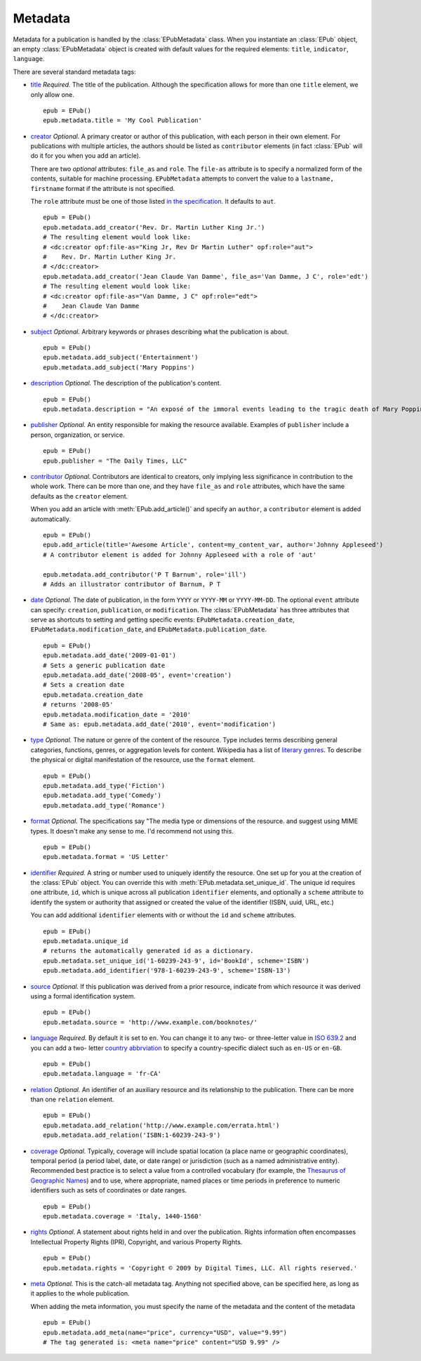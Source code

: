 .. _metadata:

========
Metadata
========

Metadata for a publication is handled by the :class:`EPubMetadata` class. When you instantiate an :class:`EPub` object, an empty :class:`EPubMetadata` object is created with default values for the required elements: ``title``, ``indicator``, ``language``.

There are several standard metadata tags:

* `title <http://www.idpf.org/2007/opf/OPF_2.0_final_spec.html#Section2.2.1>`_
  *Required.* The title of the publication. Although the specification allows
  for more than one ``title`` element, we only allow one. ::
  
  	epub = EPub()
  	epub.metadata.title = 'My Cool Publication'

* `creator <http://www.idpf.org/2007/opf/OPF_2.0_final_spec.html#Section2.2.2>`_
  *Optional.* A primary creator or author of this publication, with each
  person in their own element. For publications with multiple articles, the
  authors should be listed as ``contributor`` elements (in fact :class:`EPub`
  will do it for you when you add an article). 
  
  There are two *optional* attributes: ``file_as`` and ``role``. The 
  ``file-as`` attribute is to specify a normalized form of the contents,
  suitable for machine processing. ``EPubMetadata`` attempts to convert the
  value to a ``lastname, firstname`` format if the attribute is not specified.
  
  The ``role`` attribute must be one of those listed `in the specification <http://www.idpf.org/2007/opf/OPF_2.0_final_spec.html#Section2.2.6>`_. It defaults to ``aut``. ::
  
  	epub = EPub()
  	epub.metadata.add_creator('Rev. Dr. Martin Luther King Jr.')
  	# The resulting element would look like:
  	# <dc:creator opf:file-as="King Jr, Rev Dr Martin Luther" opf:role="aut">
  	#    Rev. Dr. Martin Luther King Jr.
  	# </dc:creator>
  	epub.metadata.add_creator('Jean Claude Van Damme', file_as='Van Damme, J C', role='edt')
  	# The resulting element would look like:
  	# <dc:creator opf:file-as="Van Damme, J C" opf:role="edt">
  	#    Jean Claude Van Damme
  	# </dc:creator>

* `subject <http://www.idpf.org/2007/opf/OPF_2.0_final_spec.html#Section2.2.3>`_
  *Optional.* Arbitrary keywords or phrases describing what the publication is
  about. ::
  
  	epub = EPub()
  	epub.metadata.add_subject('Entertainment')
  	epub.metadata.add_subject('Mary Poppins')

* `description <http://www.idpf.org/2007/opf/OPF_2.0_final_spec.html#Section2.2.4>`_
  *Optional.* The description of the publication's content. ::
  
  	epub = EPub()
  	epub.metadata.description = "An exposé of the immoral events leading to the tragic death of Mary Poppins."

* `publisher <http://www.idpf.org/2007/opf/OPF_2.0_final_spec.html#Section2.2.5>`_
  *Optional.* An entity responsible for making the resource available. 
  Examples of ``publisher`` include a person, organization, or service. ::
  
  	epub = EPub()
  	epub.publisher = "The Daily Times, LLC"

* `contributor <http://www.idpf.org/2007/opf/OPF_2.0_final_spec.html#Section2.2.6>`_
  *Optional.* Contributors are identical to creators, only implying less 
  significance in contribution to the whole work. There can be more than one, 
  and they have ``file_as`` and ``role`` attributes, which have the same 
  defaults as the ``creator`` element.
  
  When you add an article with :meth:`EPub.add_article()` and specify an 
  ``author``, a ``contributor`` element is added automatically. ::
  
  	epub = EPub()
  	epub.add_article(title='Awesome Article', content=my_content_var, author='Johnny Appleseed')
  	# A contributor element is added for Johnny Appleseed with a role of 'aut'
  	
  	epub.metadata.add_contributor('P T Barnum', role='ill')
  	# Adds an illustrator contributor of Barnum, P T

* `date <http://www.idpf.org/2007/opf/OPF_2.0_final_spec.html#Section2.2.7>`_
  *Optional.* The date of publication, in the form ``YYYY`` or ``YYYY-MM`` or
  ``YYYY-MM-DD``. The optional ``event`` attribute can specify: ``creation``,
  ``publication``, or ``modification``. The :class:`EPubMetadata` has three
  attributes that serve as shortcuts to setting and getting specific events:
  ``EPubMetadata.creation_date``, ``EPubMetadata.modification_date``, and 
  ``EPubMetadata.publication_date``. ::
  
  	epub = EPub()
  	epub.metadata.add_date('2009-01-01')
  	# Sets a generic publication date
  	epub.metadata.add_date('2008-05', event='creation')
  	# Sets a creation date
  	epub.metadata.creation_date
  	# returns '2008-05'
  	epub.metadata.modification_date = '2010'
  	# Same as: epub.metadata.add_date('2010', event='modification')

* `type <http://www.idpf.org/2007/opf/OPF_2.0_final_spec.html#Section2.2.8>`_
  *Optional.* The nature or genre of the content of the resource. Type 
  includes terms describing general categories, functions, genres, or 
  aggregation levels for content. Wikipedia has a list of
  `literary genres <http://en.wikipedia.org/wiki/Literary_genre>`_. To 
  describe the physical or digital manifestation of the resource, use the
  ``format`` element. ::
  
  	epub = EPub()
  	epub.metadata.add_type('Fiction')
  	epub.metadata.add_type('Comedy')
  	epub.metadata.add_type('Romance')
  
* `format <http://www.idpf.org/2007/opf/OPF_2.0_final_spec.html#Section2.2.9>`_
  *Optional.* The specifications say "The media type or dimensions of
  the resource. and suggest using MIME types. It doesn't make any sense 
  to me. I'd recommend not using this. ::
  
  	epub = EPub()
  	epub.metadata.format = 'US Letter'

* `identifier <http://www.idpf.org/2007/opf/OPF_2.0_final_spec.html#Section2.2.10>`_
  *Required.* A string or number used to uniquely identify the resource. One 
  set up for you at the creation of the :class:`EPub` object. You can override
  this with :meth:`EPub.metadata.set_unique_id`. The unique id requires one
  attribute, ``id``, which is unique across all publication ``identifier``
  elements, and optionally a ``scheme`` attribute to identify the system or
  authority that assigned or created the value of the identifier (ISBN, uuid, 
  URL, etc.)
  
  You can add additional ``identifier`` elements with or without the ``id``
  and ``scheme`` attributes. ::
  
  	epub = EPub()
  	epub.metadata.unique_id
  	# returns the automatically generated id as a dictionary.
  	epub.metadata.set_unique_id('1-60239-243-9', id='BookId', scheme='ISBN')
  	epub.metadata.add_identifier('978-1-60239-243-9', scheme='ISBN-13')

* `source <http://www.idpf.org/2007/opf/OPF_2.0_final_spec.html#Section2.2.11>`_
  *Optional.* If this publication was derived from a prior resource, indicate
  from which resource it was derived using a formal identification system. ::
  
  	epub = EPub()
  	epub.metadata.source = 'http://www.example.com/booknotes/'

* `language <http://www.idpf.org/2007/opf/OPF_2.0_final_spec.html#Section2.2.12>`_
  *Required.* By default it is set to ``en``. You can change it to any two- or
  three-letter value in `ISO 639.2 <http://www.loc.gov/standards/iso639-2/langhome.html>`_ and you can add a two-
  letter `country abbrviation <http://www.iso.org/iso/country_codes/iso_3166_code_lists/english_country_names_and_code_elements.htm>`_ to specify a country-specific dialect such as ``en-US`` or ``en-GB``. ::
  
  	epub = EPub()
  	epub.metadata.language = 'fr-CA'

* `relation <http://www.idpf.org/2007/opf/OPF_2.0_final_spec.html#Section2.2.13>`_
  *Optional.* An identifier of an auxiliary resource and its relationship to
  the publication. There can be more than one ``relation`` element. ::
  
  	epub = EPub()
  	epub.metadata.add_relation('http://www.example.com/errata.html')
  	epub.metadata.add_relation('ISBN:1-60239-243-9')

* `coverage <http://www.idpf.org/2007/opf/OPF_2.0_final_spec.html#Section2.2.14>`_
  *Optional.* Typically, coverage will include spatial location (a place name
  or geographic coordinates), temporal period (a period label, date, or date
  range) or jurisdiction (such as a named administrative entity). Recommended
  best practice is to select a value from a controlled vocabulary (for
  example, the `Thesaurus of Geographic Names <http://www.getty.edu/research/tools/vocabulary/tgn/index.html>`_) and to use, where
  appropriate, named places or time periods in preference to numeric
  identifiers such as sets of coordinates or date ranges. ::
  
  	epub = EPub()
  	epub.metadata.coverage = 'Italy, 1440-1560'

* `rights <http://www.idpf.org/2007/opf/OPF_2.0_final_spec.html#Section2.2.15>`_
  *Optional.* A statement about rights held in and over the publication.
  Rights information often encompasses Intellectual Property Rights (IPR), 
  Copyright, and various Property Rights. ::
  
  	epub = EPub()
  	epub.metadata.rights = 'Copyright © 2009 by Digital Times, LLC. All rights reserved.'


* `meta <http://www.idpf.org/2007/opf/OPF_2.0_final_spec.html#Section2.2>`_
  *Optional.* This is the catch-all metadata tag. Anything not specified 
  above, can be specified here, as long as it applies to the whole
  publication.
  
  When adding the meta information, you must specify the name of the metadata
  and the content of the metadata ::
  
  	epub = EPub()
  	epub.metadata.add_meta(name="price", currency="USD", value="9.99")
  	# The tag generated is: <meta name="price" content="USD 9.99" />

